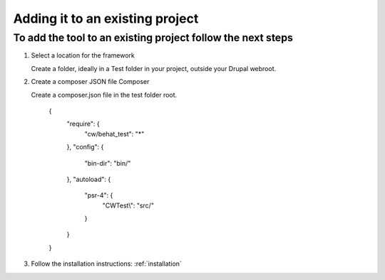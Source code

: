 Adding it to an existing project
================================

To add the tool to an existing project follow the next steps
------------------------------------------------------------

#. Select a location for the framework

   Create a folder, ideally in a Test folder in your project, outside your Drupal webroot.

#. Create a composer JSON file Composer

   Create a composer.json file in the test folder root.

    {
      "require": {
        "cw/behat_test": "*"
      },
      "config": {
        "bin-dir": "bin/"
      },
      "autoload": {
        "psr-4": {
          "CWTest\\": "src/"
        }
      }
    }

#. Follow the installation instructions:
   :ref:`installation`